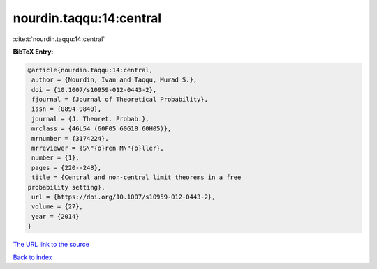 nourdin.taqqu:14:central
========================

:cite:t:`nourdin.taqqu:14:central`

**BibTeX Entry:**

.. code-block:: bibtex

   @article{nourdin.taqqu:14:central,
    author = {Nourdin, Ivan and Taqqu, Murad S.},
    doi = {10.1007/s10959-012-0443-2},
    fjournal = {Journal of Theoretical Probability},
    issn = {0894-9840},
    journal = {J. Theoret. Probab.},
    mrclass = {46L54 (60F05 60G18 60H05)},
    mrnumber = {3174224},
    mrreviewer = {S\"{o}ren M\"{o}ller},
    number = {1},
    pages = {220--248},
    title = {Central and non-central limit theorems in a free
   probability setting},
    url = {https://doi.org/10.1007/s10959-012-0443-2},
    volume = {27},
    year = {2014}
   }
`The URL link to the source <ttps://doi.org/10.1007/s10959-012-0443-2}>`_


`Back to index <../By-Cite-Keys.html>`_
